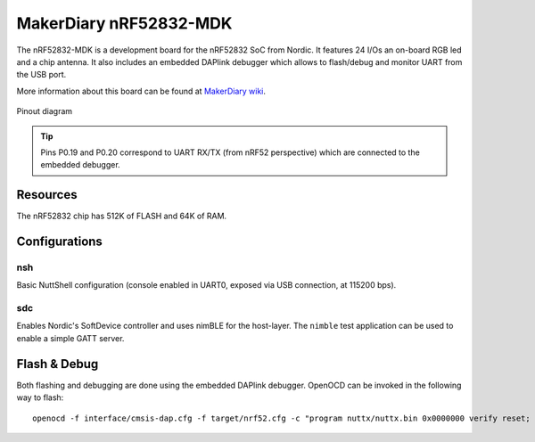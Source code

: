 =======================
MakerDiary nRF52832-MDK
=======================

The nRF52832-MDK is a development board for the nRF52832 SoC from Nordic. It features 24 I/Os
an on-board RGB led and a chip antenna. It also includes an embedded DAPlink debugger which
allows to flash/debug and monitor UART from the USB port.

More information about this board can be found at `MakerDiary wiki <https://wiki.makerdiary.co/nrf52832-mdk>`_.

.. figure:: pinout.webp
   :align: center

   Pinout diagram

.. tip:: Pins P0.19 and P0.20 correspond to UART RX/TX (from nRF52 perspective) which are connected
   to the embedded debugger.

Resources
=========

The nRF52832 chip has 512K of FLASH and 64K of RAM.

Configurations
==============

nsh
---

Basic NuttShell configuration (console enabled in UART0, exposed via USB connection, at 115200 bps).

sdc
---

Enables Nordic's SoftDevice controller and uses nimBLE for the host-layer.
The ``nimble`` test application can be used to enable a simple GATT server.

Flash & Debug
=============

Both flashing and debugging are done using the embedded DAPlink debugger. OpenOCD can be invoked
in the following way to flash::

    openocd -f interface/cmsis-dap.cfg -f target/nrf52.cfg -c "program nuttx/nuttx.bin 0x0000000 verify reset; shutdown"

